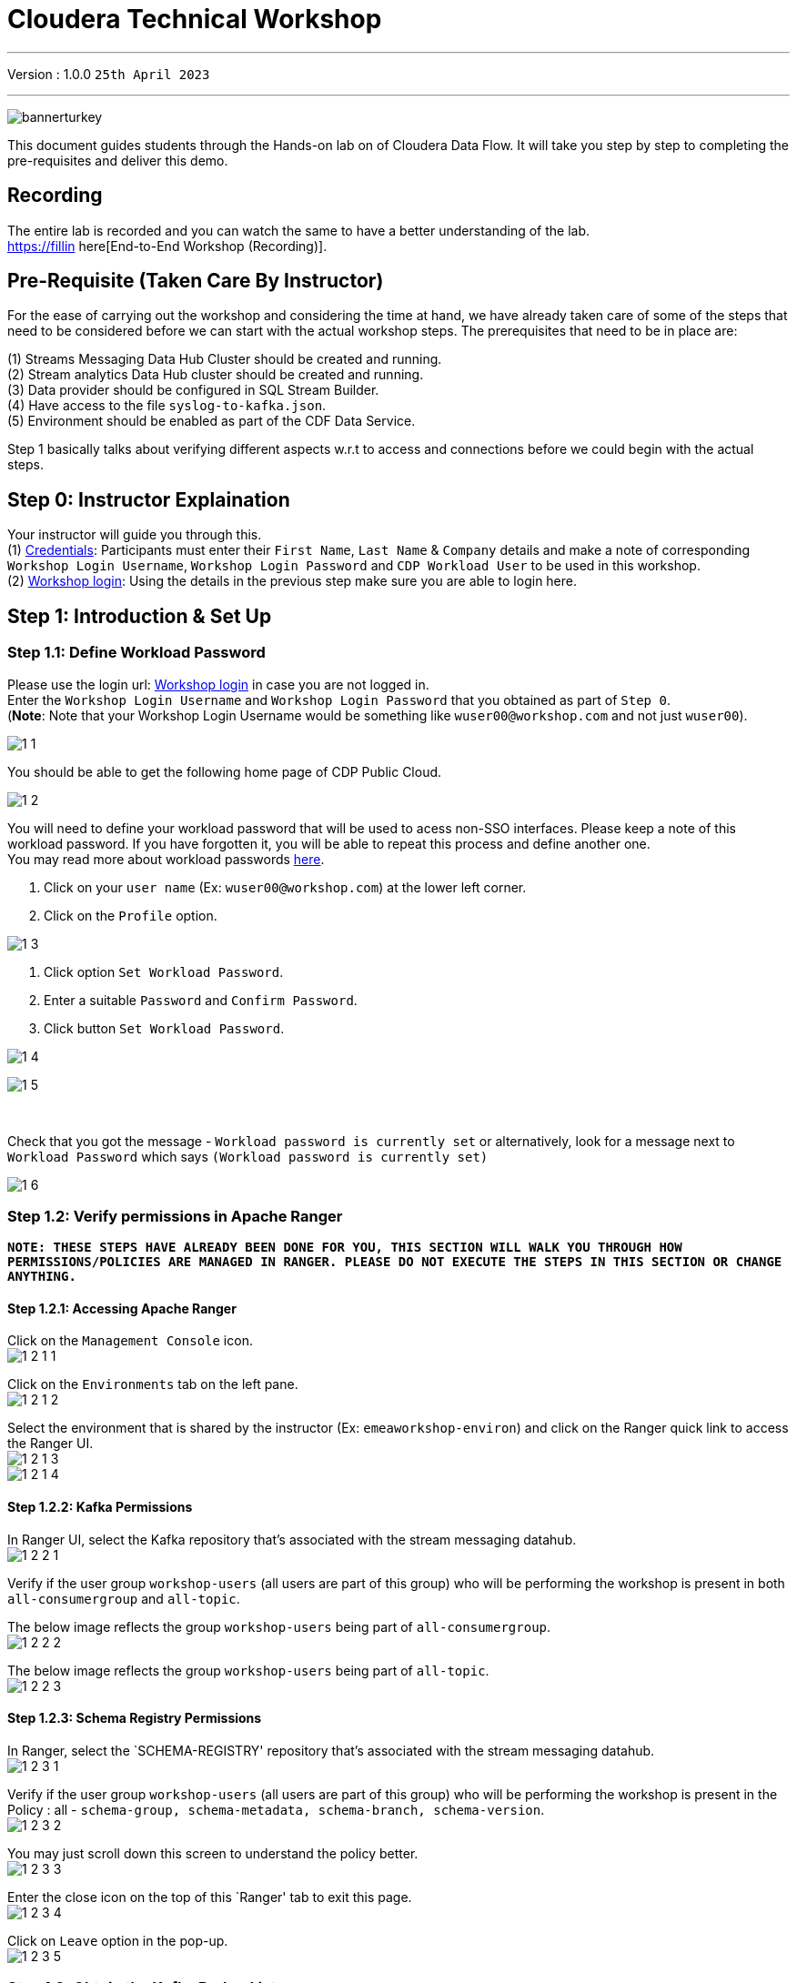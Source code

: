= Cloudera Technical Workshop

'''

Version : 1.0.0 `25th April 2023` +

'''

image:images/step0/bannerturkey.PNG[]  +

This document guides students through the Hands-on lab on of Cloudera Data Flow.
It will take you step by step to completing the pre-requisites and deliver this demo.

== Recording

The entire lab is recorded and you can watch the same to have a better understanding of the lab. +
https://fillin here[End-to-End Workshop (Recording)]. +

== Pre-Requisite (Taken Care By Instructor)

For the ease of carrying out the workshop and considering the time at hand, we have already taken care of some of the steps that need to be considered before we can start with the actual workshop steps. The prerequisites that need to be in place are: +

(1) Streams Messaging Data Hub Cluster should be created and running. +
(2) Stream analytics Data Hub cluster should be created and running. +
(3) Data provider should be configured in SQL Stream Builder. +
(4) Have access to the file `syslog-to-kafka.json`. +
(5) Environment should be enabled as part of the CDF Data Service. +

Step 1 basically talks about verifying different aspects w.r.t to access and connections before we could begin with the actual steps.

== Step 0: Instructor Explaination

Your instructor will guide you through this. +
(1) https://docs.google.com/spreadsheets/d/1s63G-iBtgS8tDZOD1ml8Gh0YdunL4MtNqNzyN7E7gaY/edit#gid=412559706[Credentials]: Participants must enter their `First Name`, `Last Name` & `Company` details and make a note of corresponding `Workshop Login Username`, `Workshop Login Password` and `CDP Workload User` to be used in this workshop. +
(2) http://3.109.161.118/auth/realms/workshop/protocol/saml/clients/samlclient[Workshop login]: Using the details in the previous step make sure you are able to login here. +


== Step 1: Introduction & Set Up

=== Step 1.1: Define Workload Password

Please use the login url: http://3.109.161.118/auth/realms/workshop/protocol/saml/clients/samlclient[Workshop login] in case you are not logged in. +
Enter the `Workshop Login Username` and `Workshop Login Password` that you obtained as part of `Step 0`. +
(*Note*: Note that your Workshop Login Username would be something like `wuser00@workshop.com` and not just `wuser00`). +

image:images/step1/1-1.PNG[]  +

You should be able to get the following home page of CDP Public Cloud. +

image:images/step1/1-2.PNG[]  +

You will need to define your workload password that will be used to acess non-SSO interfaces. Please keep a note of this workload password. If you have forgotten it, you will be able to repeat this process and define another one. +
You may read more about workload passwords https://docs.cloudera.com/management-console/cloud/user-management/topics/mc-access-paths-to-cdp.html[here].


. Click on your `user name` (Ex: `wuser00@workshop.com`) at the lower left corner.
. Click on the `Profile` option.

image:images/step1/1-3.PNG[]  +

. Click option `Set Workload Password`.
. Enter a suitable `Password` and `Confirm Password`.
. Click button `Set Workload Password`.


image:images/step1/1-4.PNG[]  +

image::images/step1/1-5.PNG[]

{blank} +

Check that you got the message - `Workload password is currently set` or alternatively, look for a message next to `Workload Password` which says `(Workload password is currently set)`

image::images/step1/1-6.PNG[]

=== Step 1.2: Verify permissions in Apache Ranger

*`NOTE: THESE STEPS HAVE ALREADY BEEN DONE FOR YOU, THIS SECTION WILL WALK YOU THROUGH HOW PERMISSIONS/POLICIES ARE MANAGED IN RANGER. PLEASE DO NOT EXECUTE THE STEPS IN THIS SECTION OR CHANGE ANYTHING.`*

==== Step 1.2.1: Accessing Apache Ranger +

Click on the `Management Console` icon. +
image:images/step1/1-2-1-1.PNG[]  +

Click on the `Environments` tab on the left pane. +
image:images/step1/1-2-1-2.PNG[]  +

Select the environment that is shared by the instructor (Ex: `emeaworkshop-environ`) and click on the Ranger quick link to access the Ranger UI. +
image:images/step1/1-2-1-3.PNG[]  +
image:images/step1/1-2-1-4.PNG[]  +


==== Step 1.2.2: Kafka Permissions +

In Ranger UI, select the Kafka repository that’s associated with the stream messaging datahub. +
image:images/step1/1-2-2-1.PNG[]  +

Verify if the user group `workshop-users` (all users are part of this group) who will be performing the workshop is present in both `all-consumergroup` and `all-topic`. +

The below image reflects the group `workshop-users` being part of `all-consumergroup`. +
image:images/step1/1-2-2-2.PNG[]  +

The below image reflects the group `workshop-users` being part of `all-topic`. +
image:images/step1/1-2-2-3.PNG[]  +


==== Step 1.2.3: Schema Registry Permissions +
In Ranger, select the `SCHEMA-REGISTRY' repository that’s associated with the stream messaging datahub. +
image:images/step1/1-2-3-1.PNG[]  +

Verify if the user group `workshop-users` (all users are part of this group) who will be performing the workshop is present in the Policy : all - `schema-group, schema-metadata, schema-branch, schema-version`. +
image:images/step1/1-2-3-2.PNG[]  +

You may just scroll down this screen to understand the policy better. +
image:images/step1/1-2-3-3.PNG[]  +

Enter the close icon on the top of this `Ranger' tab to exit this page. +
image:images/step1/1-2-3-4.PNG[]  +

Click on `Leave` option in the pop-up. +
image:images/step1/1-2-3-5.PNG[]  +




=== Step 1.3: Obtain the Kafka Broker List

We will require the broker list to configure our processors to connect to our Kafka brokers which allows consumers to connect  and fetch messages by partition, topic or offset. This information can be found in the Datahub cluster associated to the Streams Messaging Manager.

Access the Data Hub: Go to the environment that is shared by the INSTRUCTOR (Ex: `emeaworkshop-environ`). +
image:images/step1/1-3-1.PNG[]  +

Click on the DataHub associated with Streams Messaging Manager (Ex: `kafka-smm-cluster-emea`). +
image:images/step1/1-3-2.PNG[]  +

Go to the Streams Messaging Interface. +
image:images/step1/1-3-3.PNG[]  +

Select Brokers from the left tab. +
image:images/step1/1-3-4.PNG[]  +

Save the name of the broker list in a notepad. +
image:images/step1/1-3-5.PNG[]  +

Example +
`kafka-smm-cluster-emea-corebroker2.emeawork.dp5i-5vkq.cloudera.site:9093` +
`kafka-smm-cluster-emea-corebroker0.emeawork.dp5i-5vkq.cloudera.site:9093` +
`kafka-smm-cluster-emea-corebroker1.emeawork.dp5i-5vkq.cloudera.site:9093` +


=== Step 1.4: Download Resources from GitHub
Scroll up the page here (https://github.com/DashDipti/cdf-workshop) and click on `<> Code` and then choose the option `Download ZIP`. +
image:images/step1/1-4-1.PNG[]  +

Use any unzip utility to download extract the content of the partner-summit-2023-main.zip file. +
image:images/step1/1-4-2.PNG[]  +
image:images/step1/1-4-3.PNG[]  +

In the extracted content just be sure that the downloaded files has a file `syslog-to-kafka.json` which should be around ~24 KB in size. You will need this file in later step. +
image:images/step1/1-4-4.PNG[]  +

=== Step 1.5: Unlock your KeyTab

Click on the `Environment' in the left pane. Click on the environment assigned to you. (Ex: `emeaworkshop-environ`). +
image:images/step1/1-5-1.PNG[]  +

Click on the Data Hub cluster for stream analytics. (Ex: `ssb-analytics-cluster-emea`)
image:images/step1/1-5-2.PNG[]  +

Open the SSB UI by clicking on `Streaming SQL Console`. +
image:images/step1/1-5-3.PNG[]  +

Click on the User name (Ex: `wuser00`) at the bottom left of the screen and select `Manage Keytab`. Make sure you are logged in as the username that was assigned to you. +
image:images/step1/1-5-4.PNG[]  +

Enter your Workload Username under `Principal Name*` and workload password that you had set earlier (In `Step 1.1: Define Workload Password`) in the `Password` field. +
image:images/step1/1-5-5.PNG[]  +

Click on `Unlock Keytab` and look for the message 'Success Keytab has been unclocked'.
image:images/step1/1-5-6.PNG[]  +
image:images/step1/1-5-7.PNG[]  +

=== Step 1.6: Reset your KeyTab 
Click on the `Environment' in the left pane. Click on the environment assigned to you. (Ex: `emeaworkshop-environ`). +
image:images/step1/1-5-1.PNG[]  +

Click on the Data Hub cluster for stream analytics. (Ex: `ssb-analytics-cluster-emea`)
image:images/step1/1-5-2.PNG[]  +


Open the SSB UI by clicking on `Streaming SQL Console`. +
image:images/step1/1-5-3.PNG[]  +

Click on the User name (Ex: `wuser00`) at the bottom left of the screen and select `Manage Keytab`. Make sure you are logged in as the username that was assigned to you. +
image:images/step1/1-5-4.PNG[]  +

If you get the following dialog box it means that your Keytab is already `UNLOCKED`. 
image:images/step1/1-6-1.PNG[]  +

Hence, it would be necessary to reset here by locking it and unlocking it again using your newly set workload password. So, enter your `CDP Workload Username` in `Principal Name` (Ex: `wuser00`). Click on `Lock Keytab`. +
image:images/step1/1-6-2.PNG[]  +

You will get the following message `Success KeyTab has been locked`. +
image:images/step1/1-6-3.PNG[]  +

Now do the following. +
Click on the User name (Ex: `wuser00`) at the bottom left of the screen and select `Manage Keytab`. Make sure you are logged in as the username that was assigned to you. +
image:images/step1/1-5-4.PNG[]  +

Enter your Workload Username under `Principal Name*` and workload password that you had set earlier (In `Step 1.1: Define Workload Password`) in the `Password` field. +
image:images/step1/1-5-5.PNG[]  +

Click on `Unlock Keytab` and look for the message 'Success Keytab has been unclocked'.
image:images/step1/1-5-6.PNG[]  +
image:images/step1/1-5-7.PNG[]  +


== Step 2: Create a Flow using Flow Designer
Creating a data flow for CDF-PC is the same process as creating any data flow within Nifi with 3 very important steps:
- The data flow that would be used for CDF-PC must be self contained within a process group.
- Data flows for CDF-PC must use parameters for any property on a processor that is modifiable, e.g. user names, Kafka topics, etc.
- All queues need to have meaningful names (instead of Success, Fail, and Retry). These names will be used to define Key Performance Indicators in CDF-PC.

=== Step 2.1: Building the Data Flow using Flow Designer

==== Step 2.1.1: Create the canvas to design your flow
Access the `DataFlow` data service from the Management Console. +
image:images/stepx/x.PNG[]  +

Go to the `Flow Design`. +
image:images/stepx/x.PNG[]  +

Click on `Create Draft` (This will be the main process group for the flow that you'll create). +
image:images/stepx/x.PNG[]  +

Select the appropriate environment as part of the `Workspace` name (Ex: `emeaworkshop-environ`). *Note*: Please select the appropriate environment +
Give your flow a name with your username as prefix (Ex: `wuser00_datadump_flow`). +
Click on `CREATE`. +
image:images/stepx/x.PNG[]  +


On successful creation of the Draft, you should now be redirected to the canvas on which you can design your flow.
image:images/stepx/x.PNG[]  +


==== Step 2.1.2: Adding new parameters
Click on the `Flow Options` on the top right corner of your canvas and then select `Parameters`. +
image:images/stepx/x.PNG[]  +

Configure Parameters: Parameters are reused within the flow multiple times and will also be configurable at the time of deployment. +
There are 2 options available: `Add Parameter`, which is used for specifying non-sensitive values and `Add Sensitive Paramter`, which is used for specifying sensitive parameters like password. +

- Click on `Add Parameter`. +
image:images/stepx/x.PNG[]  +

Add the following parameters. +
`Name`: `S3 Directory`. +
`Value`: `LabData`. +
Click on `Apply`. +
image:images/stepx/x.PNG[]  +

- Click on `Add Parameter`. +
image:images/stepx/x.PNG[]  +

Add the following parameters. +
`Name`: `CDP Workload User`. +
`Value`: `The username assigned to you`. Ex: `wuser00`. +
Click on `Apply`. +
image:images/stepx/x.PNG[]  +



- Click on `Add Sensitive Parameter`. +
image:images/stepx/x.PNG[]  +

Add the following parameters. +
`Name`: `CDP Workload User Password`. +
`Value`: `Workload User password set by you in  'Step 1.3: Define Workload Password'`. +
Click on `Apply`. +
image:images/stepx/x.PNG[]  +

Click on `Apply Changes`. +
image:images/stepx/x.PNG[]  +
image:images/stepx/x.PNG[]  +


Click on 'Back to Flow Designer' +
image:images/stepx/x.PNG[]  +

Now that we have created these parameters, we can easily search and reuse them within our dataflow. This is useful for CDP Workload User and CDP Workload User Password. +
`*NOTE ONLY*: To search for existing parameters -
1. Open a processor's configuration and proceed to the properties tab.
2. Enter: #{.
3. Hit  'Ctrl+Spacebar'.

This will bring up a list of existing parameters that are not tagged as sensitive.`

==== Step 2.1.3: Create the flow
Let's go back to the canvas to start designing our flow.This flow will contain 2 Processors: +
`GenerateFlowFile`: Generates random data. +
`PutCDPObjectStore`: Loads data into HDFS(S3). +
Our final flow will look something like this. +
image:images/stepx/x.PNG[]  +

Add `GenerateFlowFile` processor: Pull the `Processor` onto the canvas and type `GenerateFlowFile` in the text box, and once the processor appears click on `Add`. +
image:images/stepx/x.PNG[]  +
image:images/stepx/x.PNG[]  +

Configure `GenerateFlowFile` processor: The `GenerateFlowFile` Processor will now be on your canvas and you can configure it by right clicking on it and selecting `Configuration`. +
image:images/stepx/x.PNG[]  +
Configure the processor in the following way. +
`Processor Name` : `DataGenerator` +
`Scheduling Strategy` : `Timer Driven` +
`Run Duration` : `0ms` +
`Run Schedule` : `30 sec` +
`Execution` : `All Nodes` +
`Properties`: `Custom Text` +

[,sql]
----

<26>1 2021-09-21T21:32:43.967Z host1.example.com application4 3064 ID42 [exampleSDID@873 iut="4" eventSource="application" eventId="58"] application4 has 
stopped unexpectedly
----

The above represents a syslog out in RFC5424 format. Subsequent portions of this workshop will leverage this same syslog format. +

image:images/stepx/x.PNG[]  +
image:images/stepx/x.PNG[]  +

Click on 'Apply'. [Attention] - Screenshot might be needed. +
image:images/stepx/x.PNG[]  +


Add `PutCDPObjectStore` processor: Pull a new `Processor` onto the canvas and type `PutCDPObjectStore` in the text box, and once the processor appears click on `Add`. +
image:images/stepx/x.PNG[]  +
image:images/stepx/x.PNG[]  +

Configure `PutCDPObjectStore` processor: The `PutCDPObjectStore` Processor will now be on your canvas and you can configure it by right clicking on it and selecting `Configuration`. +
Click on 'Apply'. [Attention] - Screenshot might be needed. +
image:images/stepx/x.PNG[]  +
Configure the processor in the following way. +
`Processor Name` : `Move2S3` +
`Scheduling Strategy` : `Timer Driven` +
`Run Duration` : `0 ms` +
`Run Schedule` : `0 sec` +
`Execution` : `All Nodes` +
`Properties` +
`Directory` : #{S3 Directory} +
`CDP Username` : #{CDP Workload User} +
`CDP Password` : #{CDP Workload User Password} +
Relationships +
 - `Auto Terminate Relationships`: Check the `Terminate` box under `success`. +
image:images/stepx/x.PNG[]  +
image:images/stepx/x.PNG[]  +

Click on 'Apply'. +
image:images/stepx/x.PNG[]  +

Create connection between processors: Connect the two processors by dragging the arrow from `DataGenerator` processor to the `Move2S3` processor and select on `success` relationship . The click `Add`. +
image:images/stepx/x.PNG[]  +
image:images/stepx/x.PNG[]  +

Your flow should look something like below. +
image:images/stepx/x.PNG[]  +

The `Move2S3` processor does not know what to do in case of a failure. Let’s add a retry queue to it. This can be done by dragging the arrow on the processor outwards then back to itself, as shown below. +
image:images/stepx/x.PNG[]  +
image:images/stepx/x.PNG[]  +
image:images/stepx/x.PNG[]  +

==== Step 2.1.4: Renaming the queues

Naming the queue: Providing unique names to all queues is very important as they are used to define Key Performance Indicators (KPI) upon which CDF-PC will auto-scale. To name a queue, double-click the queue and give it a unique name.  A best practice here is to start the existing queue name (i.e. success, failure, retry, etc…) and add the source and destination processor information. +

For example, the success queue between `DataGenerator` and `Move2S3` is named `success_Move2S3`. +
image:images/stepx/x.PNG[]  +

The failure queue for `Move2S3` is named `failure_Move2S3`. +
image:images/stepx/x.PNG[]  +



=== Step 2.2: Testing the flow
Testing the Data Flow: To test the flow we need to first start the test session. Click on `Flow Options` on the top right corner and then click 'Start' under `Test Session` section. +
image:images/stepx/x.PNG[]  +

In the next window, click `Start Test Session`. +
image:images/stepx/x.PNG[]  +

The activation should take about a couple of minutes. While this happens you will see this at the top right corner of your screen. +
image:images/stepx/x.PNG[]  +

Once the Test Session is ready you will see the following message on the top right corner of your screen. +
image:images/stepx/x.PNG[]  +

Run the flow by right clicking the `empty part` of the canvas and selecting `Start`. +
image:images/stepx/x.PNG[]  +

Both the processors should now be in the `Start` state. This can be confirmed by looking at the green play button against each processor. +
image:images/stepx/x.PNG[]  +

You will now see files coming into the folder which was specified as the Directory on the S3 bucket which is the Base data store for this environment. +
image:images/stepx/x.PNG[]  +
image:images/stepx/x.PNG[]  +

[Attention]: Add screenshot regarding suspend the flow. +
image:images/stepx/x.PNG[]  +

=== Step 2.3: Moving the flow to the flow catalog

After the flow has been created and tested we can now PUBLISH the flow to the Flow Catalog. +
Stop the current test session by clicking on the green tab on top right corner indicating `Active Test Session`. Click on `End`. +
image:images/stepx/x.PNG[]  +
image:images/stepx/x.PNG[]  +

Once the session stops click on `Flow Options` on the top right corner of your screen and click on `Publish`. +
image:images/stepx/x.PNG[]  +

Give your flow a unique name and click on `Publish`. +
`Flow Name`: `{user_id}_datadump_flow` (Ex: `wuser00_datadump_flow`). +
image:images/stepx/x.PNG[]  +

The flow will now be visible on the `Flow Catalog` and is ready to be deployed. +
image:images/stepx/x.PNG[]  +

=== Step 2.4: Deploying the flow [Attention]
Go to the `Catalog` and search for the `Flow Catalog` by typing the name of the flow that you just now published.
[Attention]: Add screenshot regarding suspend the flow. +
image:images/stepx/x.PNG[]  +

Click on the flow and you should see the option to `Deploy`. Click on 'Version 1' and then `Deploy`.
image:images/stepx/x.PNG[]  +

Select the CDP `Target Environment' from the drop down. Make sure you select the environment given by the instructor. (Ex: `emeaworkshop-environ`). +
image:images/stepx/x.PNG[]  +

Deployment Name: Give a unique name to the deployment. +
`Deployment Name`: `{user_id}_flow_prod` (Ex: `wuser00_flow_prod`). +
image:images/stepx/x.PNG[]  +

Click `Next ->`. +
[Attention]: Add screenshot +
image:images/stepx/x.PNG[]  +

Set Nifi Configuration. In this step we let everything be the default and click `Next ->`. +
image:images/stepx/x.PNG[]  +

[Attention] Set the `Parameters`. +
`CDP Workload User`: `The username assigned to you`. Ex: `wuser00`. +
`CDP Workload User Password`: `Workload User password set by you in  'Step 1.1: Define Workload Password'`. +
`CDP Environment` : DummyParameter +
`S3 Directory`: `LabData` +


image:images/stepx/x.PNG[]  +
image:images/stepx/x.PNG[]  +

Set the cluster size. +
Select the `Extra Small` size and click `Next`.  In this step you can configure how your flow will autoscale, but keep it disabled for this lab. +
image:images/stepx/x.PNG[]  +

Add Key Performance indicators: Set up KPIs to track specific performance metrics of a deployed flow. Click on `Add New KPI`. +
image:images/stepx/x.PNG[]  +

In the KPI Scope drop-down list, choose `Connection`. +
image:images/stepx/x.PNG[]  +

In the `Add New KPI` window, add an alert as below. +
image:images/stepx/x.PNG[]  +

Click `Add` and then click `Next`. +
image:images/stepx/x.PNG[]  +

Click `Deploy`. +
The `Deployment Initiated` message will be displayed. Wait until the flow deployment is completed, which might take a few minutes.
image:images/stepx/x.PNG[]  +

When deployed, the flow will show up on the Data flow dashboard, as below. +
image:images/stepx/x.PNG[]  +

[Attention] - Additional step for a screenshot is needed here. +
image:images/stepx/x.PNG[]  +

=== Step 2.5: Verifying flow deployment
Click on the flow in the Dashboard and select `Manage Deployment`. +
image:images/stepx/x.PNG[]  +

Manage KPI and Alerts: Click on the `KPI and Alerts` tab under `Deplyment Settings` to get the list of KPIs that have been set. You also have an option to modify or add more KPIs to your flow here. +
image:images/stepx/x.PNG[]  +

Manage Sizing and Scaling: Click on the `Sizing and Scaling` tab to get detailed information. +
image:images/stepx/x.PNG[]  +

Manage Parameters: The parameters that we earlier created can be managed from the Parameters tab. Click on `Parameters`. +
image:images/stepx/x.PNG[]  +

NiFi Configurations: If you have set any configuration w.r.t to Nifi they will show up on the `NiFi Configuration` tab. +
image:images/stepx/x.PNG[]  +

View the deployed flow in NiFi: Select `Actions` on the `Deployment Manager` page and then click on `View in NiFi`. This will open the flow in the Nifi UI. +
image:images/stepx/x.PNG[]  +
image:images/stepx/x.PNG[]  +



== Step 3: Migrating Existing Data Flows to CDF-PC
The purpose of this workshop is to demonstrate how existing NiFi flows can be migrated to the Data Flow Experience. This workshop will leverage an existing NiFi flow template that has been designed with the best practices for CDF-PC flow deployment. +

The existing NiFi Flow will perform the following actions.
- Generate random syslogs in 5424 Format. +
- Convert the incoming data to a JSON using record writers. +
- Apply a SQL filter to the JSON records. +
- Send the transformed syslog messages to Kafka. +

Note that a parameter context has already been defined in the flow and the queues have been uniquely named. +

For this we will be leveraging the DataHubs which have already been created - `ssb-analytics-cluster-emea`, `kafka-smm-cluster-emea`. +
`Note that the above names might be different depending upon your environment.`

=== Step 3.1: Create a Kafka Topic
Login to `Streams Messaging Manager` by clicking the appropriate hyperlink in the Streams Messaging Datahub ( Ex: `kafka-smm-cluster-emea`). +
image:images/stepx/x.PNG[]  +

Click on `Topics` in the left tab. +
image:images/stepx/x.PNG[]  +

Click on `Add New`. +
image:images/stepx/x.PNG[]  +

Create a Topic with the following parameters and then click `Save`. +
`Name`:	`<username>_syslog`. Ex: `wuser00_syslog`. +
`Partitions`: `1` +
`Availability`: `Moderate` +
`Cleanup Policy`: `Delete` +
image:images/stepx/x.PNG[]  +

*Note*: The Flow will not work if you set the Cleanup Policy to anything other than `Delete`. This is because we are not specifying keys when writing to Kafka.



=== Step 3.2: Create a Schema in Schema Registry
Login to `Schema Registry` by clicking the appropriate hyperlink in the Streams Messaging Datahub(kafka-smm-cluster-emea). +
image:images/stepx/x.PNG[]  +
image:images/stepx/x.PNG[]  +

Click on the `+` button on the top right to create a new schema. +
image:images/stepx/x.PNG[]  +

Create a new schema with the following information. +
`Name`: <username>_syslog +
`Description`: syslog schema for dataflow workshop +
`Type`: Avro schema provider +
`Schema Group`: Kafka +
`Compatibility`: Backward +
`Evolve`: True +
`Schema Text`: Copy and paste the below schema text below into the `Schema Text` field. +

[,sql]
----

{
  "name": "syslog",
  "type": "record",
  "namespace": "com.cloudera",
  "fields": [
    {
      "name": "priority",
      "type": "int"
    },
    {
      "name": "severity",
      "type": "int"
    },
    {
      "name": "facility",
      "type": "int"
    },
    {
      "name": "version",
      "type": "int"
    },
    {
      "name": "timestamp",
      "type": "long"
    },
    {
      "name": "hostname",
      "type": "string"
    },
    {
      "name": "body",
      "type": "string"
    },
    {
      "name": "appName",
      "type": "string"
    },
    {
      "name": "procid",
      "type": "string"
    },
    {
      "name": "messageid",
      "type": "string"
    },
    {
      "name": "structuredData",
      "type": {
        "name": "structuredData",
        "type": "record",
        "fields": [
          {
            "name": "SDID",
            "type": {
              "name": "SDID",
              "type": "record",
              "fields": [
                {
                  "name": "eventId",
                  "type": "string"
                },
                {
                  "name": "eventSource",
                  "type": "string"
                },
                {
                  "name": "iut",
                  "type": "string"
                }
              ]
            }
          }
        ]
      }
    }
  ]
}

----

*Note:* The name of the Kafka Topic (Ex: `wuser00_syslog`) you previously created and the Schema Name must be the same. +

Click `Save`.
image:images/stepx/x.PNG[]  +
image:images/stepx/x.PNG[]  +


== Step 4: Operationalizing Externally Developed Data Flows with CDF-PC

=== Step 4.1: Import the Flow into the CDF-PC Catalog
Open the CDF-PC data service and click on `Catalog` in the left tab. +
image:images/stepx/x.PNG[]  +

Select `Import Flow Definition` on the Top Right. +
image:images/stepx/x.PNG[]  +


Add the following information. +
`Flow Name`: <username>_syslog_to_kafka. (Ex: `wuser00_syslog_to_kafka`) +
`Flow Description`: `Reads Syslog in RFC 5424 format, applies a SQL filter, transforms the data into JSON records, and publishes to Kafka.` +
`NiFi Flow Configuration`: syslog-to-kafka.json (From the resources downloaded earlier). +
`Version Comments`: Initial Version. +
Click `Import`. +
image:images/stepx/x.PNG[]  +



=== Step 4.2: Deploy the Flow in CDF-PC

Search for the flow in the Flow Catalog by typing the flow name that you created in the previous step. +
image:images/stepx/x.PNG[]  +

Click on the Flow, you should see the following. +
image:images/stepx/x.PNG[]  +


Click on `Version 1`, you should see a `Deploy` Option appear shortly. Then click on `Deploy`. +
image:images/stepx/x.PNG[]  +

Select the CDP `Target Environment` (Ex: `emeaworkshop-environ`) where this flow will be deployed, then click `Continue`. +
image:images/stepx/x.PNG[]  +

Give the deployment a unique name (Ex: `{user_id}_syslog_to_kafka`), then click `Next`. +
image:images/stepx/x.PNG[]  +

In the NiFi Configuration screen, click `Next ->` to take the default parameters. +
image:images/stepx/x.PNG[]  +

Add the Flow Parameters as below. Note that you might have to navigate to multiple screens to fill it. Then click `Next`. +
`CDP Workload User`: The workload username for the current user. (Ex: wuser00) +
`CDP Workload Password`: The workload password for the current user (This password was set by you earlier). +
`Filter Rule`: `SELECT * FROM FLOWFILE`. +
`Kafka Broker Endpoint`: A comma separated list of Kafka Brokers. +
		*Example*: `kafka-smm-cluster-emea-corebroker2.emeawork.dp5i-5vkq.cloudera.site:9093,kafka-smm-cluster-emea-corebroker0.emeawork.dp5i-5vkq.cloudera.site:9093,kafka-smm-cluster-emea-corebroker1.emeawork.dp5i-5vkq.cloudera.site:9093` +
`Kafka Destination Topic`: <username>_syslog (Ex: wuser00-syslog) +
`Kafka Producer ID`:  nifi_dfx_p1 +
`Schema Name`: <username>-syslog (Ex: wuser00-syslog) +
`Schema Registry Hostname`: The hostname of the master server in the Kafka Datahub(kafka-smm-cluster-emea) (Refer screenshot below). +
*Example*: `kafka-smm-cluster-master0.pko-hand.dp5i-5vkq.cloudera.site` +
image:images/stepx/x.PNG[]  +
image:images/stepx/x.PNG[]  +
image:images/stepx/x.PNG[]  +


On the next page, define sizing and scaling details and then click `Next`. +
`Size`: `Extra Small` +
`Enable Auto Scaling`: `True` +
`Min Nodes`: `1` +
`Max Nodes`: `3` +
image:images/stepx/x.PNG[]  +


Skip the KPI page by clicking `Next` and Review your deployment. Then Click `Deploy`. +
image:images/stepx/x.PNG[]  +

Proceed to the CDF-PC Dashboard and wait for your flow deployment to complete. A Green Check Mark will appear once complete, which might take a few minutes. +
image:images/stepx/x.PNG[]  +

Click into your deployment and then Click `Manage Deployment` on the top right to view metrics. +
image:images/stepx/x.PNG[]  +



== Step 5: SQL Stream Builder (SSB)
The purpose of this workshop is to demonstrate streaming analytic capabilities using SQL Stream Builder. We will leverage the NiFi Flow deployed in CDF-PC from the previous workshop and demonstrate how to query live data and subsequently sink it to another location. The SQL query will leverage the existing syslog schema in Schema Registry. +


Go to the SQL Stream Builder UI: SSB Interface can be reached from the DataHub that is running the Streams Analytics, in our case - `ssb-analytics-cluster-emea`. +
Within the DataHub, click on `Streaming SQL Console`.  +
image:images/stepx/x.PNG[]  +
image:images/stepx/x.PNG[]  +

Create a new project: Create a SQL Stream Builer (SSB) Project by clicking `New Project` using the following details and click `Create`. +
`Name`: `{user_id}_hol_workshop`. (Ex: `wuser00_hol_workshop`).  +
`Description`:  SSB Project to analyze streaming data.  +
image:images/stepx/x.PNG[]  +

Switch to the created project. Click on `Switch`. +
image:images/stepx/x.PNG[]  +

Create Kafka Data Store: Create Kafka Data Store by selecting `Data Sources` in the left pane, clicking on the three-dotted icon next to `Kafka`, then selecting `New Kafka Data Source`. +
image:images/stepx/x.PNG[]  +

`Name`: `{user-id}_cdp_kafka`. (Ex: wuser00_cdp_kafka) +
`Brokers`: (Comma-separated List) +
`kafka-smm-cluster-emea-corebroker2.emeawork.dp5i-5vkq.cloudera.site:9093,kafka-smm-cluster-emea-corebroker0.emeawork.dp5i-5vkq.cloudera.site:9093,kafka-smm-cluster-emea-corebroker1.emeawork.dp5i-5vkq.cloudera.site:9093` +
`Protocol`: `SASL/SSL` +
`SASL Username`: `<workload-username>`. (Ex: wuser00). +
`SASL Mechanism`: `PLAIN`. +
`SASL Password`: `Workload User password set by you in  'Step 1.1: Define Workload Password'`. +
image:images/stepx/x.PNG[]  +

Click on `Validate` to test the connections. Once successful click on `Create`. +
image:images/stepx/x.PNG[]  +

Create Kafka Table: Create Kafka Table, by selecting `Virtual Tables` in the left pane by clicking on the three-dotted icon next to it.  The click on `New Kafka Table`. +
image:images/stepx/x.PNG[]  +

Configure the Kafka Table using the details below. +
`Table Name`: {user-id}_syslog_data. (Ex:` wuser00_syslog_data`) +
`Kafka Cluster`: `<select the Kafka data source you created previously>`. (Ex: wuser00_cdp_kafka) +
`Data Format`: `JSON`. +
`Topic Name`: `<select the topic created in Schema Registry>`. +
image:images/stepx/x.PNG[]  +

When you select Data Format as AVRO, you must provide the correct Schema Definition when creating the table for SSB to be able to successfully process the topic data. For JSON tables, though, SSB can look at the data flowing through the topic and try to infer the schema automatically, which is quite handy at times. Obviously, there must be data in the topic already for this feature to work correctly. +

*Note*: SSB tries its best to infer the schema correctly, but this is not always possible and sometimes data types are inferred incorrectly. You should always review the inferred schemas to check if it's correctly inferred and make the necessary adjustments. +

Since you are reading data from a JSON topic, go ahead and click on `Detect Schema` to get the schema inferred. You should see the schema be updated in the `Schema Definition` tab. +
image:images/stepx/x.PNG[]  +

You will also notice that a "Schema is invalid" message appears upon the schema detection. If you hover the mouse over the message it shows the reason. +
image:images/stepx/x.PNG[]  +
You will fix this in the next step. +


Each record read from Kafka by SSB has an associated timestamp column of data type TIMESTAMP ROWTIME. By default, this timestamp is sourced from the internal timestamp of the Kafka message and is exposed through a column called eventTimestamp. However, if your message payload already contains a timestamp associated with the event (event time), you may want to use that instead of the Kafka internal timestamp. +

In this case, the syslog message has a field called `timestamp` that contains the timestamp you should use. You want to expose this field as the table's `event_time` column. To do this, click on the Event Time tab and enter the following properties. +
`Use Kafka Timestamps`: `Disable`. +
`Input Timestamp Column`: `timestamp`. +
`Event Time Column`: `event_time`. +
`Watermark Seconds`: `3`. +
image:images/stepx/x.PNG[]  +

Now that you have configured the event time column, click on Detect Schema again. You should see the schema turn valid. +
image:images/stepx/x.PNG[]  +

Click the `Create and Review` button to create the table. +
image:images/stepx/x.PNG[]  +
Review the table's DDL and click Close. +

Create a Flink Job, by selecting `Jobs` in the left pane, clicking on the three-dotted icon next to it, then clicking on `New Job`. +
image:images/stepx/x.PNG[]  +


Give a unique job name (Ex:` wuser00_flink_job`) and click `Create`. +
image:images/stepx/x.PNG[]  +
image:images/stepx/x.PNG[]  +

Add the following SQL Statement in the Editor. +
[,sql]
----

SELECT * FROM {user-id}_syslog_data WHERE severity <=3
----

Run the Streaming SQL Job by clicking `Execute`. Also, ensure your `{user_id}-syslog-to-kafka` flow is running in CDF-PC. +
image:images/stepx/x.PNG[]  +

In the `Results` tab, you should see syslog messages with severity levels <=3. +
image:images/stepx/x.PNG[]  +


===== Misc Help ======
[,sql]
----

SELECT * FROM {user-id}_syslog_data WHERE severity <=3
----
